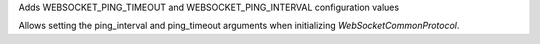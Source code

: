 Adds WEBSOCKET_PING_TIMEOUT and WEBSOCKET_PING_INTERVAL configuration values

Allows setting the ping_interval and ping_timeout arguments when initializing `WebSocketCommonProtocol`.
